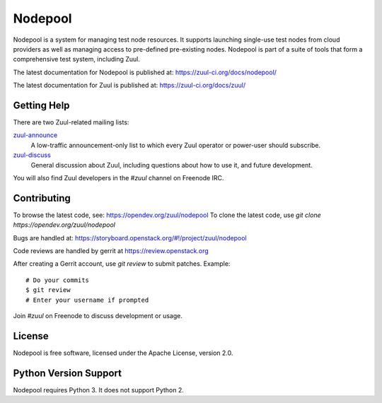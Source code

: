 Nodepool
========

Nodepool is a system for managing test node resources. It supports launching
single-use test nodes from cloud providers as well as managing access to
pre-defined pre-existing nodes. Nodepool is part of a suite of tools that form
a comprehensive test system, including Zuul.

The latest documentation for Nodepool is published at:
https://zuul-ci.org/docs/nodepool/

The latest documentation for Zuul is published at:
https://zuul-ci.org/docs/zuul/

Getting Help
------------

There are two Zuul-related mailing lists:

`zuul-announce <http://lists.zuul-ci.org/cgi-bin/mailman/listinfo/zuul-announce>`_
  A low-traffic announcement-only list to which every Zuul operator or
  power-user should subscribe.

`zuul-discuss <http://lists.zuul-ci.org/cgi-bin/mailman/listinfo/zuul-discuss>`_
  General discussion about Zuul, including questions about how to use
  it, and future development.

You will also find Zuul developers in the `#zuul` channel on Freenode
IRC.

Contributing
------------

To browse the latest code, see: https://opendev.org/zuul/nodepool
To clone the latest code, use `git clone https://opendev.org/zuul/nodepool`

Bugs are handled at: https://storyboard.openstack.org/#!/project/zuul/nodepool

Code reviews are handled by gerrit at https://review.openstack.org

After creating a Gerrit account, use `git review` to submit patches.
Example::

    # Do your commits
    $ git review
    # Enter your username if prompted

Join `#zuul` on Freenode to discuss development or usage.

License
-------

Nodepool is free software, licensed under the Apache License, version 2.0.

Python Version Support
----------------------

Nodepool requires Python 3. It does not support Python 2.
